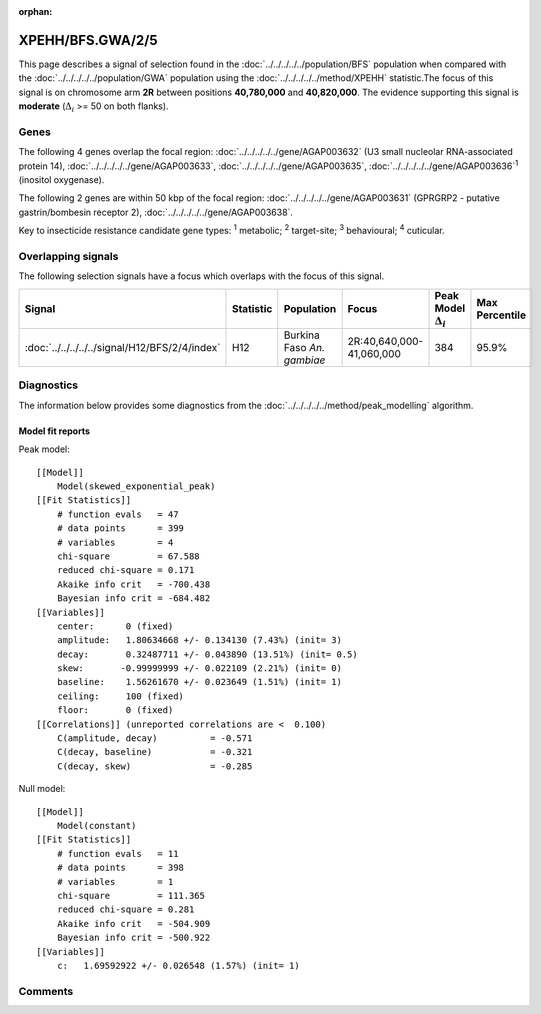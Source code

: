 :orphan:




XPEHH/BFS.GWA/2/5
=================

This page describes a signal of selection found in the
:doc:`../../../../../population/BFS` population
when compared with the :doc:`../../../../../population/GWA` population
using the :doc:`../../../../../method/XPEHH` statistic.The focus of this signal is on chromosome arm
**2R** between positions **40,780,000** and
**40,820,000**.
The evidence supporting this signal is
**moderate** (:math:`\Delta_{i}` >= 50 on both flanks).

.. raw:: html
    :file: peak_location.html

.. raw:: html

    <div class='bokeh-figure figure'><p class='caption'>
    <strong>Signal location</strong>. Blue markers show the values of the selection statistic.
    The dashed black line shows the fitted peak model. The shaded red area shows the focus of the
    selection signal. The shaded blue area shows the genomic region in linkage with the
    selection event. Use the mouse wheel or the controls at the top right of the plot to zoom
    in, and hover over genes to see gene names and descriptions.
    </p></div>

Genes
-----




The following 4 genes overlap the focal region: :doc:`../../../../../gene/AGAP003632` (U3 small nucleolar RNA-associated protein 14),  :doc:`../../../../../gene/AGAP003633`,  :doc:`../../../../../gene/AGAP003635`,  :doc:`../../../../../gene/AGAP003636`:sup:`1` (inositol oxygenase).




The following 2 genes are within 50 kbp of the focal
region: :doc:`../../../../../gene/AGAP003631` (GPRGRP2 - putative gastrin/bombesin receptor 2),  :doc:`../../../../../gene/AGAP003638`.


Key to insecticide resistance candidate gene types: :sup:`1` metabolic;
:sup:`2` target-site; :sup:`3` behavioural; :sup:`4` cuticular.

Overlapping signals
-------------------

The following selection signals have a focus which overlaps with the
focus of this signal.

.. cssclass:: table-hover
.. list-table::
    :widths: auto
    :header-rows: 1

    * - Signal
      - Statistic
      - Population
      - Focus
      - Peak Model :math:`\Delta_{i}`
      - Max Percentile
    * - :doc:`../../../../../signal/H12/BFS/2/4/index`
      - H12
      - Burkina Faso *An. gambiae*
      - 2R:40,640,000-41,060,000
      - 384
      - 95.9%
    




Diagnostics
-----------

The information below provides some diagnostics from the
:doc:`../../../../../method/peak_modelling` algorithm.

.. raw:: html

    <div class="figure">
    <img src="../../../../../_static/data/signal/XPEHH/BFS.GWA/2/5/peak_finding.png"/>
    <p class="caption"><strong>Selection signal in context</strong>. @@TODO</p>
    </div>

.. raw:: html

    <div class="figure">
    <img src="../../../../../_static/data/signal/XPEHH/BFS.GWA/2/5/peak_targetting.png"/>
    <p class="caption"><strong>Peak targetting</strong>. @@TODO</p>
    </div>

.. raw:: html

    <div class="figure">
    <img src="../../../../../_static/data/signal/XPEHH/BFS.GWA/2/5/peak_fit.png"/>
    <p class="caption"><strong>Peak fitting diagnostics</strong>. @@TODO</p>
    </div>

Model fit reports
~~~~~~~~~~~~~~~~~

Peak model::

    [[Model]]
        Model(skewed_exponential_peak)
    [[Fit Statistics]]
        # function evals   = 47
        # data points      = 399
        # variables        = 4
        chi-square         = 67.588
        reduced chi-square = 0.171
        Akaike info crit   = -700.438
        Bayesian info crit = -684.482
    [[Variables]]
        center:      0 (fixed)
        amplitude:   1.80634668 +/- 0.134130 (7.43%) (init= 3)
        decay:       0.32487711 +/- 0.043890 (13.51%) (init= 0.5)
        skew:       -0.99999999 +/- 0.022109 (2.21%) (init= 0)
        baseline:    1.56261670 +/- 0.023649 (1.51%) (init= 1)
        ceiling:     100 (fixed)
        floor:       0 (fixed)
    [[Correlations]] (unreported correlations are <  0.100)
        C(amplitude, decay)          = -0.571 
        C(decay, baseline)           = -0.321 
        C(decay, skew)               = -0.285 


Null model::

    [[Model]]
        Model(constant)
    [[Fit Statistics]]
        # function evals   = 11
        # data points      = 398
        # variables        = 1
        chi-square         = 111.365
        reduced chi-square = 0.281
        Akaike info crit   = -504.909
        Bayesian info crit = -500.922
    [[Variables]]
        c:   1.69592922 +/- 0.026548 (1.57%) (init= 1)



Comments
--------


.. raw:: html

    <div id="disqus_thread"></div>
    <script>
    
    (function() { // DON'T EDIT BELOW THIS LINE
    var d = document, s = d.createElement('script');
    s.src = 'https://agam-selection-atlas.disqus.com/embed.js';
    s.setAttribute('data-timestamp', +new Date());
    (d.head || d.body).appendChild(s);
    })();
    </script>
    <noscript>Please enable JavaScript to view the <a href="https://disqus.com/?ref_noscript">comments.</a></noscript>


